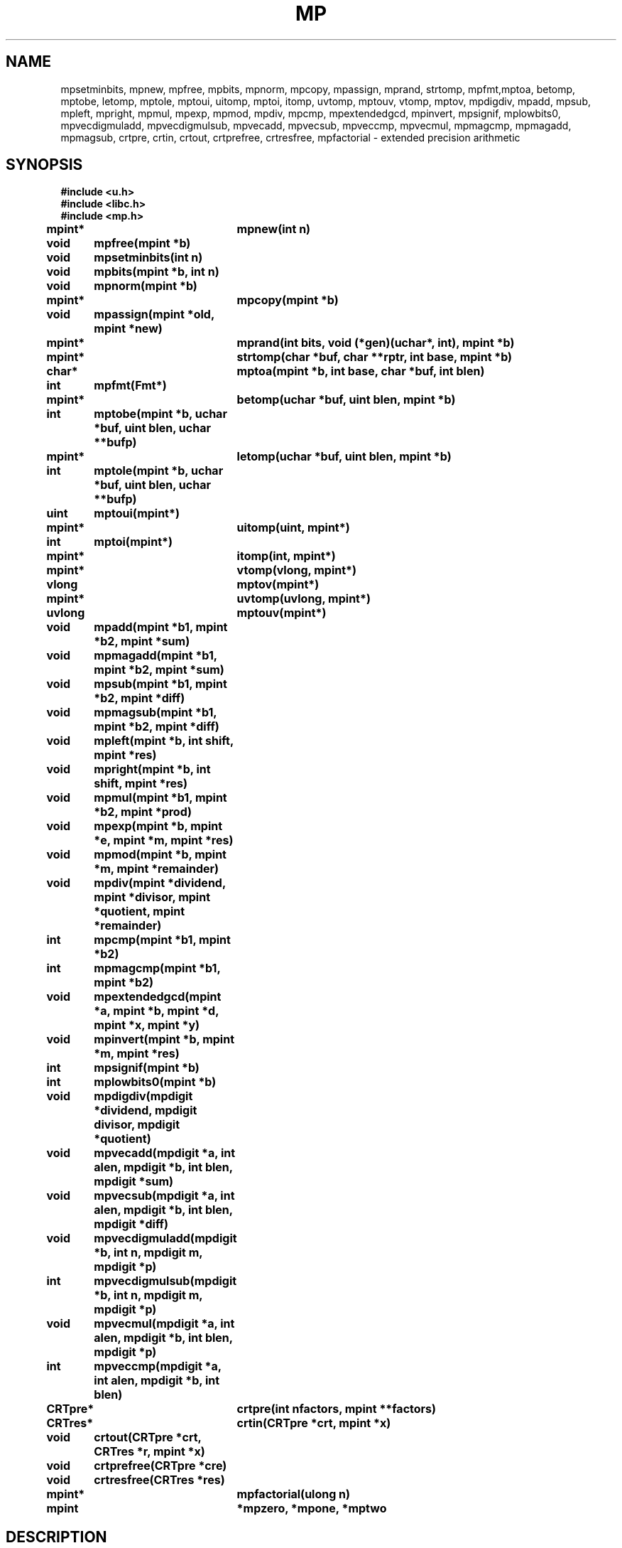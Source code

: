.TH MP 3
.SH NAME
mpsetminbits, mpnew, mpfree, mpbits, mpnorm, mpcopy, mpassign, mprand, strtomp, mpfmt,mptoa, betomp, mptobe, letomp, mptole, mptoui, uitomp, mptoi, itomp, uvtomp, mptouv, vtomp, mptov, mpdigdiv, mpadd, mpsub, mpleft, mpright, mpmul, mpexp, mpmod, mpdiv, mpcmp, mpextendedgcd, mpinvert, mpsignif, mplowbits0, mpvecdigmuladd, mpvecdigmulsub, mpvecadd, mpvecsub, mpveccmp, mpvecmul, mpmagcmp, mpmagadd, mpmagsub, crtpre, crtin, crtout, crtprefree, crtresfree, mpfactorial \- extended precision arithmetic
.SH SYNOPSIS
.B #include <u.h>
.br
.B #include <libc.h>
.br
.B #include <mp.h>
.PP
.B
mpint*	mpnew(int n)
.PP
.B
void	mpfree(mpint *b)
.PP
.B
void	mpsetminbits(int n)
.PP
.B
void	mpbits(mpint *b, int n)
.PP
.B
void	mpnorm(mpint *b)
.PP
.B
mpint*	mpcopy(mpint *b)
.PP
.B
void	mpassign(mpint *old, mpint *new)
.PP
.B
mpint*	mprand(int bits, void (*gen)(uchar*, int), mpint *b)
.PP
.B
mpint*	strtomp(char *buf, char **rptr, int base, mpint *b)
.PP
.B
char*	mptoa(mpint *b, int base, char *buf, int blen)
.PP
.B
int	mpfmt(Fmt*)
.PP
.B
mpint*	betomp(uchar *buf, uint blen, mpint *b)
.PP
.B
int	mptobe(mpint *b, uchar *buf, uint blen, uchar **bufp)
.PP
.B
mpint*	letomp(uchar *buf, uint blen, mpint *b)
.PP
.B
int	mptole(mpint *b, uchar *buf, uint blen, uchar **bufp)
.PP
.B
uint	mptoui(mpint*)
.PP
.B
mpint*	uitomp(uint, mpint*)
.PP
.B
int	mptoi(mpint*)
.PP
.B
mpint*	itomp(int, mpint*)
.PP
.B
mpint*	vtomp(vlong, mpint*)
.PP
.B
vlong	mptov(mpint*)
.PP
.B
mpint*	uvtomp(uvlong, mpint*)
.PP
.B
uvlong	mptouv(mpint*)
.PP
.B
void	mpadd(mpint *b1, mpint *b2, mpint *sum)
.PP
.B
void	mpmagadd(mpint *b1, mpint *b2, mpint *sum)
.PP
.B
void	mpsub(mpint *b1, mpint *b2, mpint *diff)
.PP
.B
void	mpmagsub(mpint *b1, mpint *b2, mpint *diff)
.PP
.B
void	mpleft(mpint *b, int shift, mpint *res)
.PP
.B
void	mpright(mpint *b, int shift, mpint *res)
.PP
.B
void	mpmul(mpint *b1, mpint *b2, mpint *prod)
.PP
.B
void	mpexp(mpint *b, mpint *e, mpint *m, mpint *res)
.PP
.B
void	mpmod(mpint *b, mpint *m, mpint *remainder)
.PP
.B
void	mpdiv(mpint *dividend, mpint *divisor,  mpint *quotient, mpint *remainder)
.PP
.B
int	mpcmp(mpint *b1, mpint *b2)
.PP
.B
int	mpmagcmp(mpint *b1, mpint *b2)
.PP
.B
void	mpextendedgcd(mpint *a, mpint *b, mpint *d, mpint *x, mpint *y)
.PP
.B
void	mpinvert(mpint *b, mpint *m, mpint *res)
.PP
.B
int	mpsignif(mpint *b)
.PP
.B
int	mplowbits0(mpint *b)
.PP
.B
void	mpdigdiv(mpdigit *dividend, mpdigit divisor, mpdigit *quotient)
.PP
.B
void	mpvecadd(mpdigit *a, int alen, mpdigit *b, int blen, mpdigit *sum)
.PP
.B
void	mpvecsub(mpdigit *a, int alen, mpdigit *b, int blen, mpdigit *diff)
.PP
.B
void	mpvecdigmuladd(mpdigit *b, int n, mpdigit m, mpdigit *p)
.PP
.B
int	mpvecdigmulsub(mpdigit *b, int n, mpdigit m, mpdigit *p)
.PP
.B
void	mpvecmul(mpdigit *a, int alen, mpdigit *b, int blen, mpdigit *p)
.PP
.B
int	mpveccmp(mpdigit *a, int alen, mpdigit *b, int blen)
.PP
.B
CRTpre*	crtpre(int nfactors, mpint **factors)
.PP
.B
CRTres*	crtin(CRTpre *crt, mpint *x)
.PP
.B
void	crtout(CRTpre *crt, CRTres *r, mpint *x)
.PP
.B
void	crtprefree(CRTpre *cre)
.PP
.B
void	crtresfree(CRTres *res)
.PP
.B
mpint*	mpfactorial(ulong n)
.PP
.B
mpint	*mpzero, *mpone, *mptwo
.SH DESCRIPTION
.PP
These routines perform extended precision integer arithmetic.
The basic type is
.BR mpint ,
which points to an array of
.BR mpdigit s,
stored in little-endian order:
.sp
.EX
typedef struct mpint mpint;
struct mpint
{
	int	sign;   /* +1 or -1 */
	int	size;   /* allocated digits */
	int	top;    /* significant digits */
	mpdigit	*p;
	char	flags;
};
.EE
.PP
The sign of 0 is +1.
.PP
The size of
.B mpdigit
is architecture-dependent and defined in
.BR /$cputype/include/u.h .
.BR Mpint s
are dynamically allocated and must be explicitly freed.  Operations
grow the array of digits as needed.
.PP
In general, the result parameters are last in the
argument list.
.PP
Routines that return an
.B mpint
will allocate the
.B mpint
if the result parameter is
.BR nil .
This includes
.IR strtomp ,
.IR itomp ,
.IR uitomp ,
and
.IR btomp .
These functions, in addition to
.I mpnew
and
.IR mpcopy ,
will return
.B nil
if the allocation fails.
.PP
Input and result parameters may point to the same
.BR mpint .
The routines check and copy where necessary.
.PP
.I Mpnew
creates an
.B mpint
with an initial allocation of
.I n
bits.
If
.I n
is zero, the allocation will be whatever was specified in the
last call to
.I mpsetminbits
or to the initial value, 1056.
.I Mpfree
frees an
.BR mpint .
.I Mpbits
grows the allocation of
.I b
to fit at least
.I n
bits.  If
.B b->top
doesn't cover
.I n
bits it increases it to do so.
Unless you are writing new basic operations, you
can restrict yourself to
.B mpnew(0)
and
.BR mpfree(b) .
.PP
.I Mpnorm
normalizes the representation by trimming any high order zero
digits.  All routines except
.B mpbits
return normalized results.
.PP
.I Mpcopy
creates a new
.B mpint
with the same value as
.I b
while
.I mpassign
sets the value of
.I new
to be that of
.IR old .
.PP
.I Mprand
creates an
.I n
bit random number using the generator
.IR gen .
.I Gen
takes a pointer to a string of uchar's and the number
to fill in.
.PP
.I Strtomp
and
.I mptoa
convert between
.SM ASCII
and
.B mpint
representations using the base indicated.
Only the bases 10, 16, 32, and 64 are
supported.  Anything else defaults to 16.
.IR Strtomp
skips any leading spaces or tabs.
.IR Strtomp 's
scan stops when encountering a digit not valid in the
base.  If
.I rptr
is not zero,
.I *rptr
is set to point to the character immediately after the
string converted.
If the parse pterminates before any digits are found,
.I strtomp
return
.BR nil .
.I Mptoa
returns a pointer to the filled buffer.
If the parameter
.I buf
is
.BR nil ,
the buffer is allocated.
.I Mpfmt
can be used with
.IR fmtinstall (3)
and
.IR print (3)
to print hexadecimal representations of
.BR mpint s.
.PP
.I Mptobe
and
.I mptole
convert an
.I mpint
to a byte array.  The former creates a big endian representation,
the latter a little endian one.
If the destination
.I buf
is not
.BR nil ,
it specifies the buffer of length
.I blen
for the result.  If the representation
is less than
.I blen
bytes, the rest of the buffer is zero filled.
If
.I buf
is
.BR nil ,
then a buffer is allocated and a pointer to it is
deposited in the location pointed to by
.IR bufp .
Sign is ignored in these conversions, i.e., the byte
array version is always positive.
.PP
.IR Betomp ,
and
.I letomp
convert from a big or little endian byte array at
.I buf
of length
.I blen
to an
.IR mpint .
If
.I b
is not
.IR nil ,
it refers to a preallocated
.I mpint
for the result.
If
.I b
is
.BR nil ,
a new integer is allocated and returned as the result.
.PP
The integer conversions are:
.TF Mptouv
.TP
.I mptoui
.BR mpint -> "unsigned int"
.TP
.I uitomp
.BR "unsigned int" -> mpint
.TP
.I mptoi
.BR mpint -> "int"
.TP
.I itomp
.BR "int" -> mpint
.TP
.I mptouv
.BR mpint -> "unsigned vlong"
.TP
.I uvtomp
.BR "unsigned vlong" -> mpint
.TP
.I mptov
.BR mpint -> "vlong"
.TP
.I vtomp
.BR "vlong" -> mpint
.PD
.PP
When converting to the base integer types, if the integer is too large,
the largest integer of the appropriate sign
and size is returned.
.PP
The mathematical functions are:
.TF mpmagadd
.TP
.I mpadd
.BR "sum = b1 + b2" .
.TP
.I mpmagadd
.BR "sum = abs(b1) + abs(b2)" . 
.TP
.I mpsub
.BR "diff = b1 - b2" .
.TP
.I mpmagsub
.BR "diff = abs(b1) - abs(b2)" .
.TP
.I mpleft
.BR "res = b<<shift" .
.TP
.I mpright
.BR "res = b>>shift" .
.TP
.I mpmul
.BR "prod = b1*b2" .
.TP
.I mpexp
if
.I m
is nil,
.BR "res = b**e" .
Otherwise,
.BR "res = b**e mod m" .
.TP
.I mpmod
.BR "remainder = b % m" .
.TP
.I mpdiv
.BR "quotient = dividend/divisor" .
.BR "remainder = dividend % divisor" .
.TP
.I mpcmp
returns -1, 0, or +1 as
.I b1
is less than, equal to, or greater than
.IR b2 .
.TP
.I mpmagcmp
the same as
.I mpcmp
but ignores the sign and just compares magnitudes.
.PD
.PP
.I Mpextendedgcd
computes the greatest common denominator,
.IR d ,
of
.I a
and
.IR b .
It also computes
.I x
and
.I y
such that
.BR "a*x + b*y = d" .
Both
.I a
and
.I b
are required to be positive.
If called with negative arguments, it will
return a gcd of 0.
.PP
.I Mpinverse
computes the multiplicative inverse of
.I b
.B mod
.IR m .
.PP
.I Mpsignif
returns the bit offset of the left most 1 bit in
.IR b .
.I Mplowbits0
returns the bit offset of the right most 1 bit.
For example, for 0x14,
.I mpsignif
would return 4 and
.I mplowbits0
would return 2.
.PP
The remaining routines all work on arrays of
.B mpdigit
rather than
.BR mpint 's.
They are the basis of all the other routines.  They are separated out
to allow them to be rewritten in assembler for each architecture.  There
is also a portable C version for each one.
.TF mpvecdigmuladd
.TP
.I mpdigdiv
.BR "quotient = dividend[0:1] / divisor" .
.TP
.I mpvecadd
.BR "sum[0:alen] = a[0:alen-1] + b[0:blen-1]" .
We assume alen >= blen and that sum has room for alen+1 digits.
.TP
.I mpvecsub
.BR "diff[0:alen-1] = a[0:alen-1] - b[0:blen-1]" .
We assume that alen >= blen and that diff has room for alen digits.
.TP
.I mpvecdigmuladd
.BR "p[0:n] += m * b[0:n-1]" .
This multiplies a an array of digits times a scalar and adds it to another array.
We assume p has room for n+1 digits.
.TP
.I mpvecdigmulsub
.BR "p[0:n] -= m * b[0:n-1]" .
This multiplies a an array of digits times a scalar and subtracts it fromo another array.
We assume p has room for n+1 digits.  It returns +1 is the result is positive and
-1 if negative.
.TP
.I mpvecmul
.BR "p[0:alen*blen] = a[0:alen-1] * b[0:blen-1]" .
We assume that p has room for alen*blen+1 digits.
.TP
.I mpveccmp
This returns -1, 0, or +1 as a - b is negative, 0, or positive.
.PD
.PP
.IR mptwo ,
.I mpone
and
.I mpzero
are the constants 2, 1 and 0.  These cannot be freed.
.SS "Chinese remainder theorem
.PP
When computing in a non-prime modulus, 
.IR n,
it is possible to perform the computations on the residues modulo the prime
factors of
.I n
instead.  Since these numbers are smaller, multiplication and exponentiation
can be much faster.
.PP
.I Crtin
computes the residues of
.I x
and returns them in a newly allocated structure:
.EX
	typedef struct CRTres	CRTres;	
	{
		int	n;	// number of residues
		mpint	*r[n];	// residues
	};
.EE
.PP
.I Crtout
takes a residue representation of a number and converts it back into
the number.  It also frees the residue structure.
.PP
.I Crepre
saves a copy of the factors and precomputes the constants necessary
for converting the residue form back into a number modulo
the product of the factors.  It returns a newly allocated structure
containing values.
.PP
.I Crtprefree
and
.I crtresfree
free
.I CRTpre
and
.I CRTres
structures respectively.
.PP
.I Mpfactorial
returns the factorial of
.IR n .
.SH SOURCE
.B \*9/src/libmp

